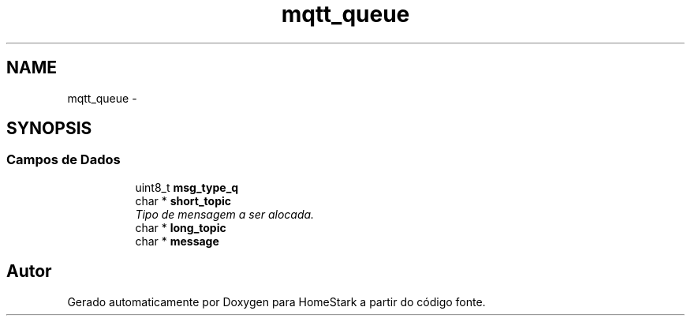 .TH "mqtt_queue" 3 "Quinta, 25 de Agosto de 2016" "Version 1.0" "HomeStark" \" -*- nroff -*-
.ad l
.nh
.SH NAME
mqtt_queue \- 
.SH SYNOPSIS
.br
.PP
.SS "Campos de Dados"

.PP
.RI "\fB\fP"
.br

.in +1c
.in +1c
.ti -1c
.RI "uint8_t \fBmsg_type_q\fP"
.br
.ti -1c
.RI "char * \fBshort_topic\fP"
.br
.RI "\fITipo de mensagem a ser alocada\&. \fP"
.ti -1c
.RI "char * \fBlong_topic\fP"
.br
.ti -1c
.RI "char * \fBmessage\fP"
.br
.in -1c
.in -1c

.SH "Autor"
.PP 
Gerado automaticamente por Doxygen para HomeStark a partir do código fonte\&.
